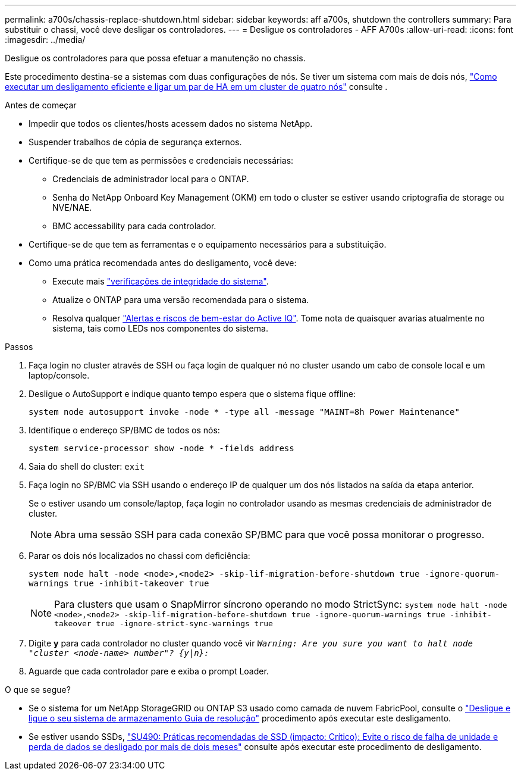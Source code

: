 ---
permalink: a700s/chassis-replace-shutdown.html 
sidebar: sidebar 
keywords: aff a700s, shutdown the controllers 
summary: Para substituir o chassi, você deve desligar os controladores. 
---
= Desligue os controladores - AFF A700s
:allow-uri-read: 
:icons: font
:imagesdir: ../media/


[role="lead"]
Desligue os controladores para que possa efetuar a manutenção no chassis.

Este procedimento destina-se a sistemas com duas configurações de nós. Se tiver um sistema com mais de dois nós, https://kb.netapp.com/Advice_and_Troubleshooting/Data_Storage_Software/ONTAP_OS/How_to_perform_a_graceful_shutdown_and_power_up_of_one_HA_pair_in_a_4__node_cluster["Como executar um desligamento eficiente e ligar um par de HA em um cluster de quatro nós"^] consulte .

.Antes de começar
* Impedir que todos os clientes/hosts acessem dados no sistema NetApp.
* Suspender trabalhos de cópia de segurança externos.
* Certifique-se de que tem as permissões e credenciais necessárias:
+
** Credenciais de administrador local para o ONTAP.
** Senha do NetApp Onboard Key Management (OKM) em todo o cluster se estiver usando criptografia de storage ou NVE/NAE.
** BMC accessability para cada controlador.


* Certifique-se de que tem as ferramentas e o equipamento necessários para a substituição.
* Como uma prática recomendada antes do desligamento, você deve:
+
** Execute mais https://kb.netapp.com/onprem/ontap/os/How_to_perform_a_cluster_health_check_with_a_script_in_ONTAP["verificações de integridade do sistema"].
** Atualize o ONTAP para uma versão recomendada para o sistema.
** Resolva qualquer https://activeiq.netapp.com/["Alertas e riscos de bem-estar do Active IQ"]. Tome nota de quaisquer avarias atualmente no sistema, tais como LEDs nos componentes do sistema.




.Passos
. Faça login no cluster através de SSH ou faça login de qualquer nó no cluster usando um cabo de console local e um laptop/console.
. Desligue o AutoSupport e indique quanto tempo espera que o sistema fique offline:
+
`system node autosupport invoke -node * -type all -message "MAINT=8h Power Maintenance"`

. Identifique o endereço SP/BMC de todos os nós:
+
`system service-processor show -node * -fields address`

. Saia do shell do cluster: `exit`
. Faça login no SP/BMC via SSH usando o endereço IP de qualquer um dos nós listados na saída da etapa anterior.
+
Se o estiver usando um console/laptop, faça login no controlador usando as mesmas credenciais de administrador de cluster.

+

NOTE: Abra uma sessão SSH para cada conexão SP/BMC para que você possa monitorar o progresso.

. Parar os dois nós localizados no chassi com deficiência:
+
`system node halt -node <node>,<node2> -skip-lif-migration-before-shutdown true -ignore-quorum-warnings true -inhibit-takeover true`

+

NOTE: Para clusters que usam o SnapMirror síncrono operando no modo StrictSync: `system node halt -node <node>,<node2>  -skip-lif-migration-before-shutdown true -ignore-quorum-warnings true -inhibit-takeover true -ignore-strict-sync-warnings true`

. Digite *y* para cada controlador no cluster quando você vir `_Warning: Are you sure you want to halt node "cluster <node-name> number"?
{y|n}:_`
. Aguarde que cada controlador pare e exiba o prompt Loader.


.O que se segue?
* Se o sistema for um NetApp StorageGRID ou ONTAP S3 usado como camada de nuvem FabricPool, consulte o https://kb.netapp.com/onprem/ontap/hardware/What_is_the_procedure_for_graceful_shutdown_and_power_up_of_a_storage_system_during_scheduled_power_outage#["Desligue e ligue o seu sistema de armazenamento Guia de resolução"] procedimento após executar este desligamento.
* Se estiver usando SSDs, https://kb.netapp.com/Support_Bulletins/Customer_Bulletins/SU490["SU490: Práticas recomendadas de SSD (impacto: Crítico): Evite o risco de falha de unidade e perda de dados se desligado por mais de dois meses"] consulte após executar este procedimento de desligamento.

